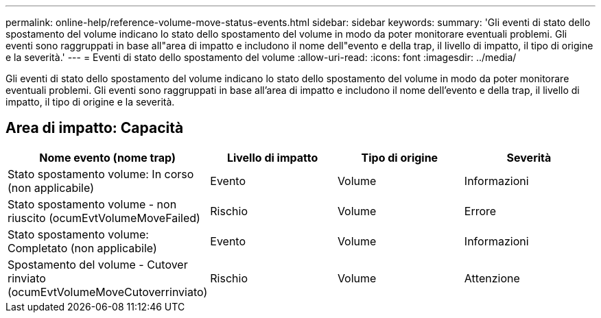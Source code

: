 ---
permalink: online-help/reference-volume-move-status-events.html 
sidebar: sidebar 
keywords:  
summary: 'Gli eventi di stato dello spostamento del volume indicano lo stato dello spostamento del volume in modo da poter monitorare eventuali problemi. Gli eventi sono raggruppati in base all"area di impatto e includono il nome dell"evento e della trap, il livello di impatto, il tipo di origine e la severità.' 
---
= Eventi di stato dello spostamento del volume
:allow-uri-read: 
:icons: font
:imagesdir: ../media/


[role="lead"]
Gli eventi di stato dello spostamento del volume indicano lo stato dello spostamento del volume in modo da poter monitorare eventuali problemi. Gli eventi sono raggruppati in base all'area di impatto e includono il nome dell'evento e della trap, il livello di impatto, il tipo di origine e la severità.



== Area di impatto: Capacità

|===
| Nome evento (nome trap) | Livello di impatto | Tipo di origine | Severità 


 a| 
Stato spostamento volume: In corso (non applicabile)
 a| 
Evento
 a| 
Volume
 a| 
Informazioni



 a| 
Stato spostamento volume - non riuscito (ocumEvtVolumeMoveFailed)
 a| 
Rischio
 a| 
Volume
 a| 
Errore



 a| 
Stato spostamento volume: Completato (non applicabile)
 a| 
Evento
 a| 
Volume
 a| 
Informazioni



 a| 
Spostamento del volume - Cutover rinviato (ocumEvtVolumeMoveCutoverrinviato)
 a| 
Rischio
 a| 
Volume
 a| 
Attenzione

|===